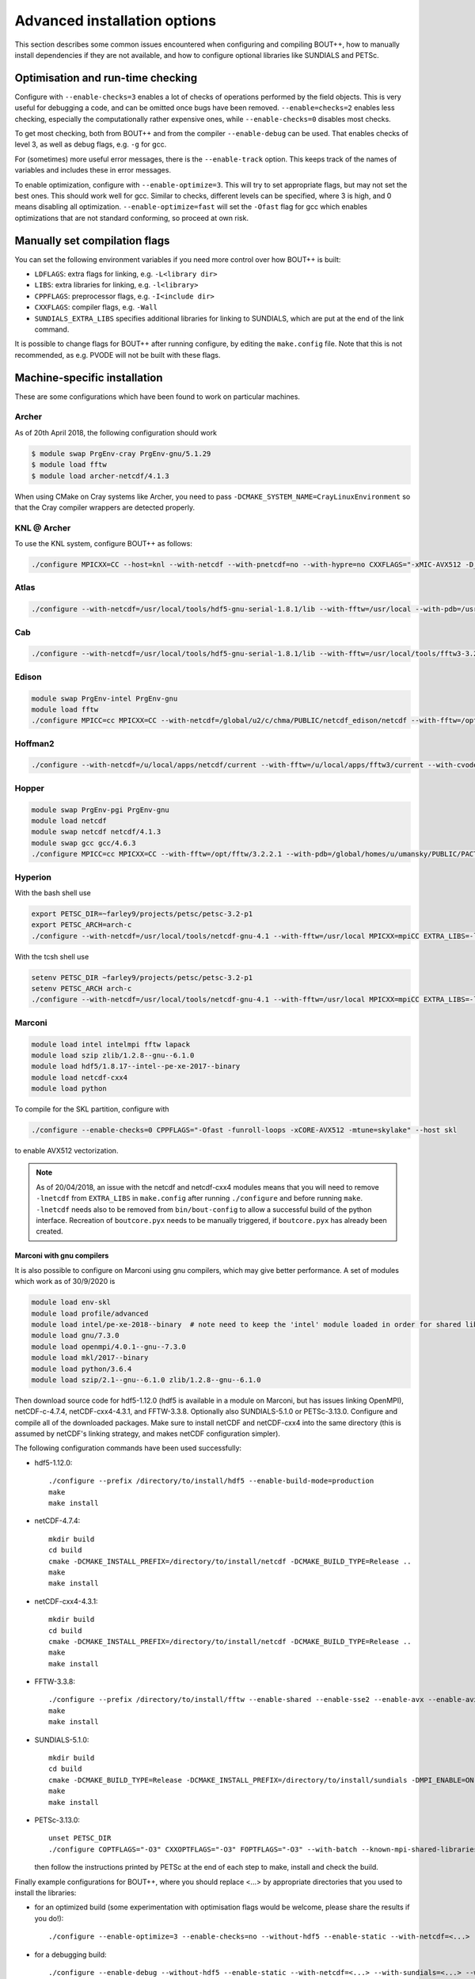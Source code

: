 .. Use bash as the default language for syntax highlighting in this file
.. highlight:: console

.. _sec-advancedinstall:

Advanced installation options
=============================

This section describes some common issues encountered when configuring
and compiling BOUT++, how to manually install dependencies if they are
not available, and how to configure optional libraries like
SUNDIALS and PETSc.

Optimisation and run-time checking
----------------------------------

Configure with ``--enable-checks=3`` enables a lot of checks of
operations performed by the field objects. This is very useful for
debugging a code, and can be omitted once bugs have been removed.
``--enable=checks=2`` enables less checking, especially the
computationally rather expensive ones, while ``--enable-checks=0``
disables most checks.

To get most checking, both from BOUT++ and from the compiler
``--enable-debug`` can be used. That enables checks of level 3, as
well as debug flags, e.g. ``-g`` for gcc.

For (sometimes) more useful error messages, there is the
``--enable-track`` option. This keeps track of the names of variables
and includes these in error messages.

To enable optimization, configure with ``--enable-optimize=3``.
This will try to set appropriate flags, but may not set the best ones.
This should work well for gcc. Similar to checks, different levels can
be specified, where 3 is high, and 0 means disabling all
optimization. ``--enable-optimize=fast`` will set the ``-Ofast`` flag
for gcc which enables optimizations that are not standard conforming, so
proceed at own risk.

Manually set compilation flags
------------------------------

You can set the following environment variables if you need more
control over how BOUT++ is built:

- ``LDFLAGS``: extra flags for linking, e.g. ``-L<library dir>``

- ``LIBS``: extra libraries for linking, e.g. ``-l<library>``

- ``CPPFLAGS``: preprocessor flags, e.g. ``-I<include dir>``

- ``CXXFLAGS``: compiler flags, e.g. ``-Wall``

- ``SUNDIALS_EXTRA_LIBS`` specifies additional libraries for linking
  to SUNDIALS, which are put at the end of the link command.

It is possible to change flags for BOUT++ after running configure, by
editing the ``make.config`` file. Note that this is not recommended,
as e.g. PVODE will not be built with these flags.

.. _sec-machine-specific:

Machine-specific installation
-----------------------------

These are some configurations which have been found to work on
particular machines.

Archer
~~~~~~

As of 20th April 2018, the following configuration should work

.. code-block:: bash

    $ module swap PrgEnv-cray PrgEnv-gnu/5.1.29
    $ module load fftw
    $ module load archer-netcdf/4.1.3

When using CMake on Cray systems like Archer, you need to pass
``-DCMAKE_SYSTEM_NAME=CrayLinuxEnvironment`` so that the Cray compiler
wrappers are detected properly.

KNL @ Archer
~~~~~~~~~~~~

To use the KNL system, configure BOUT++ as follows:

.. code-block:: bash

    ./configure MPICXX=CC --host=knl --with-netcdf --with-pnetcdf=no --with-hypre=no CXXFLAGS="-xMIC-AVX512 -D_GLIBCXX_USE_CXX11_ABI=0"

Atlas
~~~~~

.. code-block:: bash

   ./configure --with-netcdf=/usr/local/tools/hdf5-gnu-serial-1.8.1/lib --with-fftw=/usr/local --with-pdb=/usr/gapps/pact/new/lnx-2.5-ib/gnu

Cab
~~~

.. code-block:: bash

   ./configure --with-netcdf=/usr/local/tools/hdf5-gnu-serial-1.8.1/lib --with-fftw=/usr/local/tools/fftw3-3.2 --with-pdb=/usr/gapps/pact/new/lnx-2.5-ib/gnu

Edison
~~~~~~

.. code-block:: bash

   module swap PrgEnv-intel PrgEnv-gnu
   module load fftw
   ./configure MPICC=cc MPICXX=CC --with-netcdf=/global/u2/c/chma/PUBLIC/netcdf_edison/netcdf --with-fftw=/opt/fftw/3.3.0.1/x86_64

Hoffman2
~~~~~~~~

.. code-block:: bash

   ./configure --with-netcdf=/u/local/apps/netcdf/current --with-fftw=/u/local/apps/fftw3/current --with-cvode=/u/local/apps/sundials/2.4.0 --with-lapack=/u/local/apps/lapack/current

Hopper
~~~~~~

.. code-block:: bash

    module swap PrgEnv-pgi PrgEnv-gnu
    module load netcdf
    module swap netcdf netcdf/4.1.3
    module swap gcc gcc/4.6.3
    ./configure MPICC=cc MPICXX=CC --with-fftw=/opt/fftw/3.2.2.1 --with-pdb=/global/homes/u/umansky/PUBLIC/PACT_HOPP2/pact

Hyperion
~~~~~~~~

With the bash shell use

.. code-block:: bash

   export PETSC_DIR=~farley9/projects/petsc/petsc-3.2-p1
   export PETSC_ARCH=arch-c
   ./configure --with-netcdf=/usr/local/tools/netcdf-gnu-4.1 --with-fftw=/usr/local MPICXX=mpiCC EXTRA_LIBS=-lcurl --with-petsc --with-cvode=~farley9/local --with-ida=~farley9/local

With the tcsh shell use

.. code-block:: tcsh

   setenv PETSC_DIR ~farley9/projects/petsc/petsc-3.2-p1
   setenv PETSC_ARCH arch-c
   ./configure --with-netcdf=/usr/local/tools/netcdf-gnu-4.1 --with-fftw=/usr/local MPICXX=mpiCC EXTRA_LIBS=-lcurl --with-petsc --with-cvode=~farley9/local --with-ida=~farley9/local

Marconi
~~~~~~~

.. code-block:: bash

   module load intel intelmpi fftw lapack
   module load szip zlib/1.2.8--gnu--6.1.0
   module load hdf5/1.8.17--intel--pe-xe-2017--binary
   module load netcdf-cxx4
   module load python

To compile for the SKL partition, configure with

.. code-block:: bash

   ./configure --enable-checks=0 CPPFLAGS="-Ofast -funroll-loops -xCORE-AVX512 -mtune=skylake" --host skl

to enable AVX512 vectorization.

.. note:: As of 20/04/2018, an issue with the netcdf and netcdf-cxx4
          modules means that you will need to remove ``-lnetcdf`` from
          ``EXTRA_LIBS`` in ``make.config`` after running
          ``./configure`` and before running ``make``. ``-lnetcdf``
          needs also to be removed from ``bin/bout-config`` to allow a
          successful build of the python interface. Recreation of
          ``boutcore.pyx`` needs to be manually triggered, if
          ``boutcore.pyx`` has already been created.

Marconi with gnu compilers
**************************

It is also possible to configure on Marconi using gnu compilers, which may give better performance. A set of modules which work as of 30/9/2020 is

.. code-block:: bash

    module load env-skl
    module load profile/advanced
    module load intel/pe-xe-2018--binary  # note need to keep the 'intel' module loaded in order for shared libraries needed by numpy/scipy to be available
    module load gnu/7.3.0
    module load openmpi/4.0.1--gnu--7.3.0
    module load mkl/2017--binary
    module load python/3.6.4
    module load szip/2.1--gnu--6.1.0 zlib/1.2.8--gnu--6.1.0

Then download source code for hdf5-1.12.0 (hdf5 is available in a module on
Marconi, but has issues linking OpenMPI), netCDF-c-4.7.4, netCDF-cxx4-4.3.1,
and FFTW-3.3.8. Optionally also SUNDIALS-5.1.0 or PETSc-3.13.0. Configure and
compile all of the downloaded packages. Make sure to install netCDF and
netCDF-cxx4 into the same directory (this is assumed by netCDF's linking
strategy, and makes netCDF configuration simpler).

The following configuration commands have been used successfully:

* hdf5-1.12.0::

    ./configure --prefix /directory/to/install/hdf5 --enable-build-mode=production
    make
    make install

* netCDF-4.7.4::

    mkdir build
    cd build
    cmake -DCMAKE_INSTALL_PREFIX=/directory/to/install/netcdf -DCMAKE_BUILD_TYPE=Release ..
    make
    make install

* netCDF-cxx4-4.3.1::

    mkdir build
    cd build
    cmake -DCMAKE_INSTALL_PREFIX=/directory/to/install/netcdf -DCMAKE_BUILD_TYPE=Release ..
    make
    make install

* FFTW-3.3.8::

    ./configure --prefix /directory/to/install/fftw --enable-shared --enable-sse2 --enable-avx --enable-avx2 --enable-avx512 --enable-avx-128-fma
    make
    make install

* SUNDIALS-5.1.0::

    mkdir build
    cd build
    cmake -DCMAKE_BUILD_TYPE=Release -DCMAKE_INSTALL_PREFIX=/directory/to/install/sundials -DMPI_ENABLE=ON ..
    make
    make install

* PETSc-3.13.0::

    unset PETSC_DIR
    ./configure COPTFLAGS="-O3" CXXOPTFLAGS="-O3" FOPTFLAGS="-O3" --with-batch --known-mpi-shared-libraries=1 --with-mpi-dir=$OPENMPI_HOME --download-fblaslapack --known-64-bit-blas-indices=0 --download-hypre --with-debugging=0 --prefix=/directory/to/install/petsc

  then follow the instructions printed by PETSc at the end of each step to make, install and check the build.

Finally example configurations for BOUT++, where you should replace <...> by appropriate directories that you used to install the libraries:

* for an optimized build (some experimentation with optimisation flags would be welcome, please share the results if you do!)::

    ./configure --enable-optimize=3 --enable-checks=no --without-hdf5 --enable-static --with-netcdf=<...> --with-sundials=<...> --with-fftw=<...> --with-petsc=<...>

* for a debugging build::

    ./configure --enable-debug --without-hdf5 --enable-static --with-netcdf=<...> --with-sundials=<...> --with-fftw=<...> --with-petsc=<...>

Ubgl
~~~~

.. code-block:: bash

   ./configure --with-netcdf CXXFLAGS=-DMPICH_IGNORE_CXX_SEEK CFLAGS=-DMPICH_IGNORE_CXX_SEEK --with-pdb=/usr/gapps/pact/new_s/lnx-2.5-ib --with-netcdf=/usr/local/tools/netcdf/netcdf-4.1_c++


File formats
------------

BOUT++ can currently use two different file formats: NetCDF-4_, and
HDF5_ and experimental support for parallel flavours of both. NetCDF
is a widely used format and so has many more tools for viewing and
manipulating files. HDF5 is another widely used format. If you have
multiple libraries installed then BOUT++ can use them simultaneously,
for example reading in grid files in NetCDF format, but writing output
data in HDF5 format.

.. _NetCDF-4: https://www.unidata.ucar.edu/software/netcdf/
.. _HDF5: https://www.hdfgroup.org/HDF5/

BOUT++ will try to use NetCDF by default. It will look for
``ncxx4-config`` or ``nc-config`` in your ``$PATH``. If it cannot find
the libraries, or finds a different version than the one you want, you
can point it at the correct version using::

   ./configure --with-netcdf=/path/to/ncxx4-config

where ``/path/to/ncxx4-config`` is the location of the
``ncxx4-config`` tool (``nc-config`` will also work, but
``ncxx4-config`` is preferred).

To use HDF5, you will need to explicitly enable it::

   ./configure --with-hdf5

BOUT++ will look for ``h5cc`` in your ``$PATH``. Similar to NetCDF,
you can pass the location of the particular version you wish to use
with::

   ./configure --with-hdf5=/path/to/h5cc


.. _sec-netcdf-from-source:

Installing NetCDF from source
~~~~~~~~~~~~~~~~~~~~~~~~~~~~~

The latest versions of NetCDF have separated out the C++ API from the
main C library. As a result, you will need to download and install both.
Download the latest versions of the NetCDF-C and NetCDF-4 C++ libraries
from https://www.unidata.ucar.edu/downloads/netcdf. As of
September 2020, these are versions 4.7.4 and 4.3.1 respectively.

Untar the file and ’cd’ into the resulting directory::

    $ tar -xzvf netcdf-4.7.4.tar.gz
    $ cd netcdf-4.7.4

Then run ``configure``, ``make`` and ``make install``::

    $ ./configure --prefix=$HOME/local
    $ make
    $ make install

Sometimes configure can fail, in which case try disabling Fortran::

    $ ./configure --prefix=$HOME/local --disable-fortran
    $ make
    $ make install

Similarly for the C++ API::

    $ tar -xzvf netcdf-cxx4-4.3.1.tar.gz
    $ cd netcdf-cxx4-4.3.1
    $ ./configure --prefix=$HOME/local
    $ make
    $ make install

You may need to set a couple of environment variables as well::

    $ export PATH=$HOME/local/bin:$PATH
    $ export LD_LIBRARY_PATH=$HOME/local/lib:$LD_LIBRARY_PATH

You should check where NetCDF actually installed its libraries. On some
systems this will be ``$HOME/local/lib``, but on others it may be, e.g.
``$HOME/local/lib64``. Check which it is, and set ``$LD_LIBRARY_PATH``
appropriately.

OpenMP
------

BOUT++ can make use of OpenMP parallelism. To enable OpenMP, use the
``--enable-openmp`` flag to configure::

    ./configure --enable-openmp

OpenMP can be used to parallelise in more directions than can be
achieved with MPI alone. For example, it is currently difficult to
parallelise in X using pure MPI if FCI is used, and impossible to
parallelise at all in Z with pure MPI.

OpenMP is in a large number of places now, such that a decent speed-up
can be achieved with OpenMP alone. Hybrid parallelisation with both
MPI and OpenMP can lead to more significant speed-ups, but it
sometimes requires some fine tuning of numerical parameters in order
to achieve this. This greatly depends on the details not just of your
system, but also your particular problem. We have tried to choose
"sensible" defaults that will work well for the most common cases, but
this is not always possible. You may need to perform some testing
yourself to find e.g. the optimum split of OpenMP threads and MPI
ranks.

One such parameter that can potentially have a significant effect (for
some problem sizes on some machines) is setting the OpenMP schedule
used in some of the OpenMP loops (specifically those using
`BOUT_FOR`). This can be set using::

    ./configure --enable-openmp --with-openmp-schedule=<schedule>

with ``<schedule>`` being one of: ``static`` (the default),
``dynamic``, ``guided``, ``auto`` or ``runtime``.


.. note::
    If you want to use OpenMP with Clang, you will need Clang 3.7+,
    and either ``libomp`` or ``libiomp``.

    You will be able to compile BOUT++ with OpenMP with lower versions
    of Clang, or using the GNU OpenMP library ``libgomp``, but it will
    only run with a single thread.


.. note::
    By default PVODE is built without OpenMP support. To enable this
    add ``--enable-pvode-openmp`` to the configure command.


.. note::
    OpenMP will attempt to use all available threads by default. This
    can cause oversubscription problems on certain systems. You can
    limit the number of threads OpenMP uses with the
    ``OMP_NUM_THREADS`` environment variable. See your system
    documentation for more details.

.. _sec-sundials:

SUNDIALS
--------

The BOUT++ distribution includes a 1998 version of CVODE (then called
PVODE) by Scott D. Cohen and Alan C. Hindmarsh, which is the default
time integration solver. Whilst no serious bugs have been found in this
code (as far as the authors are aware of), several features such as
user-supplied preconditioners and constraints cannot be used with this
solver. Currently, BOUT++ also supports the SUNDIALS solvers CVODE, IDA
and ARKODE which are available from
https://computation.llnl.gov/casc/sundials/main.html.

.. note:: BOUT++ currently supports SUNDIALS > 2.6, up to 5.4.0 as of
          September 2020. It is advisable to use the highest possible
          version

The full installation guide is found in the downloaded ``.tar.gz``,
but we will provide a step-by-step guide to install it and make it
compatible with BOUT++ here::

     $ tar -xzvf sundials-5.4.0.tar.gz
     $ cd sundials-5.4.0
     $ mkdir build && cd build

     $ cmake .. \
       -DCMAKE_INSTALL_PREFIX=$HOME/local \
       -DLAPACK_ENABLE=ON \
       -DOPENMP_ENABLE=ON \
       -DMPI_ENABLE=ON \
       -DCMAKE_C_COMPILER=$(which mpicc) \
       -DCMAKE_CXX_COMPILER=$(which mpicxx) \

     $ make
     $ make test
     $ make install

The SUNDIALS IDA solver is a Differential-Algebraic Equation (DAE)
solver, which evolves a system of the form
:math:`\mathbf{f}(\mathbf{u},\dot{\mathbf{u}},t) = 0`. This allows
algebraic constraints on variables to be specified.

Use the ``--with-sundials`` option to configure BOUT++ with SUNDIALS::

    $ ./configure --with-sundials=/path/to/sundials/install

SUNDIALS will allow you to select at run-time which solver to use. See
:ref:`sec-timeoptions` for more details on how to do this.

.. _sec-PETSc-install:

PETSc
-----

BOUT++ can use PETSc https://www.mcs.anl.gov/petsc/ for time-integration
and for solving elliptic problems, such as inverting Poisson and
Helmholtz equations.

Currently, BOUT++ supports PETSc versions 3.7 - 3.14. More recent versions may
well work, but the PETSc API does sometimes change in backward-incompatible
ways, so this is not guaranteed. To install PETSc version 3.13, use the
following steps::

    $ cd ~
    $ wget http://ftp.mcs.anl.gov/pub/petsc/release-snapshots/petsc-3.13.4.tar.gz
    $ tar -xzvf petsc-3.13.4.tar.gz
    $ cd petsc-3.13.4

Use the following configure options to ensure PETSc is compatible with BOUT++::

    $ ./configure \
      --with-clanguage=cxx \
      --with-mpi=yes \
      --with-precision=double \
      --with-scalar-type=real \
      --with-shared-libraries=0

You may also wish to add ``--with-debugging=yes`` to ``./configure``
in order to allow debugging.

.. note:: If you build BOUT++ using a standalone version of SUNDIALS,
          it is advisable to not also build PETSc with SUNDIALS.

.. note:: It is also possible to get PETSc to download and install
          MUMPS (see :ref:`sec-MUMPS`), by adding::

              --download-mumps \
              --download-scalapack \
              --download-blacs \
              --download-fblas-lapack=1 \
              --download-parmetis \
              --download-ptscotch \
              --download-metis

          to ``./configure``.

To make PETSc, type::

    $ make PETSC_DIR=$HOME/petsc-3.13.4 PETSC_ARCH=arch-linux2-cxx-debug all

Should BLAS, LAPACK, or any other packages be missing, you will get an
error, and a suggestion that you can append
``--download-name-of-package`` to the ``./configure`` line. You may want
to test that everything is configured properly. To do this, type::

    $ make PETSC_DIR=$HOME/petsc-3.13.4 PETSC_ARCH=arch-linux2-cxx-debug test

To use PETSc, you have to define the ``PETSC_DIR`` and ``PETSC_ARCH``
environment variables to match how PETSc was built::

    $ export PETSC_DIR=$HOME/petsc-3.13.4
    $ export PETSC_ARCH=arch-linux2-cxx-debug

and add to your startup file ``$HOME/.bashrc``::

    export PETSC_DIR=$HOME/petsc-3.13.4
    export PETSC_ARCH=arch-linux2-cxx-debug

To configure BOUT++ with PETSc, go to the BOUT++ root directory, and
type::

    $ ./configure --with-petsc

You can configure BOUT++ against different PETSc installations either
through the ``PETSC_DIR/ARCH`` variables as above, or by specifying
them on the command line::

  $ ./configure --with-petsc PETSC_DIR=/path/to/other/petsc PETSC_ARCH=other-arch

.. note:: Unfortunately, there are a variety of ways PETSc can be
          installed on a system, and it is hard to automatically work
          out how to compile against a particular installation. In
          particular, there are two PETSc-supported ways of installing
          PETSc that are subtly different.

          The first way is as above, using ``PETSC_DIR`` and
          ``PETSC_ARCH``. A second way is to use the ``--prefix``
          argument to ``configure`` (much like the traditional GNU
          ``configure`` scripts) when building PETSc. In this case,
          ``PETSC_DIR`` will be the path passed to ``--prefix`` and
          ``PETSC_ARCH`` will be empty. When configuring BOUT++, one
          can use ``--with-petsc=$PETSC_DIR`` as a shortcut in this
          case. This will NOT work if PETSc was installed with a
          ``PETSC_ARCH``.

          However, there are at least some Linux distributions that
          install PETSc in yet another way and you may need to set
          ``PETSC_DIR/ARCH`` differently. For example, for Fedora, as
          of May 2018, you will need to configure and build BOUT++
          like so::

            $ ./configure --with-petsc=/usr/lib64/openmpi
            $ PETSC_DIR=/usr make

          Replace `openmpi` with the correct MPI implementation that
          you have installed.

.. _sec-lapack:

LAPACK
------

BOUT++ comes with linear solvers for tridiagonal and band-diagonal
systems. Some implementations of these solvers (for example Laplacian
inversion, section :ref:`sec-laplacian`) use LAPACK for efficient
serial performance. This does not add new features, but may be faster
in some cases. LAPACK is however written in FORTRAN 77, which can
cause linking headaches. To enable these routines use::

    $ ./configure --with-lapack

and to specify a non-standard path::

    $ ./configure --with-lapack=/path/to/lapack

.. _sec-mumps:

MUMPS
-----

This is still experimental, but does work on at least some systems at
York. The PETSc library can be used to call MUMPS for directly solving
matrices (e.g. for Laplacian inversions), or MUMPS can be used directly.
To enable MUMPS, configure with::

    $ ./configure --with-mumps

MUMPS has many dependencies, including ScaLapack and
ParMetis. Unfortunately, the exact dependencies and configuration of
MUMPS varies a lot from system to system. The easiest way to get MUMPS
installed is to install PETSc with MUMPS, or supply the ``CPPFLAGS``,
``LDFLAGS`` and ``LIBS`` environment variables to ``configure``::

   $ ./configure --with-mumps CPPFLAGS=-I/path/to/mumps/includes \
       LDFLAGS=-L/path/to/mumps/libs \
       LIBS="-ldmumps -lmumps_common -lother_libs_needed_for_mumps"

MPI compilers
-------------

These are usually called something like mpicc and mpiCC (or mpicxx), and
the configure script will look for several common names. If your
compilers aren’t recognised then set them using::

    $ ./configure MPICC=<your C compiler> MPICXX=<your C++ compiler>

NOTES:

-  On LLNL’s Grendel, mpicxx is broken. Use mpiCC instead by passing
   “MPICXX=mpiCC” to configure. Also need to specify this to NetCDF
   library by passing “CXX=mpiCC” to NetCDF configure.

.. _sec-mpi-from-source:

Installing MPICH from source
~~~~~~~~~~~~~~~~~~~~~~~~~~~~

In your home directory, create
two subdirectories: One called “install” where we’ll put the source
code, and one called “local” where we’ll install the MPI compiler::

    $ cd
    $ mkdir install
    $ mkdir local

Download the latest stable version of MPICH from https://www.mpich.org/ and put the
file in the “install” subdirectory created above. At the time of writing
(January 2018), the file was called ``mpich-3.2.1.tar.gz``. Untar the file::

    $ tar -xzvf mpich-3.2.1.tar.gz

which will create a directory containing the source code. ’cd’ into this
directory and run::

    $ ./configure --prefix=$HOME/local
    $ make
    $ make install

Each of which might take a while. This is the standard way of installing
software from source, and will also be used for installing libraries
later. The ``–prefix=`` option specifies where the software should be
installed. Since we don’t have permission to write in the system
directories (e.g. ``/usr/bin``), we just use a subdirectory of our home
directory. The ``configure`` command configures the install, finding the
libraries and commands it needs. ``make`` compiles everything using the
options found by ``configure``. The final ``make install`` step copies
the compiled code into the correct places under ``$HOME/local``.

To be able to use the MPI compiler, you need to modify the ``PATH``
environment variable. To do this, run::

    $ export PATH=$PATH:$HOME/local/bin

and add this to the end of your startup file ``$HOME/.bashrc``. If
you’re using CSH rather than BASH, the command is::

    % setenv PATH ${PATH}:${HOME}/local/bin

and the startup file is ``$HOME/.cshrc``. You should now be able to run
``mpicc`` and so have a working MPI compiler.

.. _sec-fftw-from-source:

Installing FFTW from source
---------------------------

If you haven’t already, create directories “install” and “local”
in your home directory::

    $ cd
    $ mkdir install
    $ mkdir local

Download the latest stable version from
http://www.fftw.org/download.html into the “install” directory. At the
time of writing, this was called ``fftw-3.3.2.tar.gz``. Untar this file,
and ’cd’ into the resulting directory. As with the MPI compiler,
configure and install the FFTW library into ``$HOME/local`` by running::

    $ ./configure --prefix=$HOME/local
    $ make
    $ make install


Compiling and running under AIX
-------------------------------

Most development and running of BOUT++ is done under Linux, with the
occasional FreeBSD and OSX. The configuration scripts are therefore
heavily tested on these architectures. IBM’s POWER architecture however
runs AIX, which has some crucial differences which make compiling a
pain.

-  Under Linux/BSD, it’s usual for a Fortran routine ``foo`` to appear
   under C as ``foo_``, whilst under AIX the name is unchanged

-  MPI compiler scripts are usually given the names ``mpicc`` and either
   ``mpiCC`` or ``mpicxx``. AIX uses ``mpcc`` and ``mpCC``.

-  Like BSD, the ``make`` command isn’t compatible with GNU make, so you
   have to run ``gmake`` to compile everything.

-  The POWER architecture is big-endian, different to the little endian
   Intel and AMD chips. This can cause problems with binary file
   formats.

SUNDIALS under AIX
~~~~~~~~~~~~~~~~~~

To compile SUNDIALS, use:

.. code-block:: bash

    export CC=cc
    export CXX=xlC
    export F77=xlf
    export OBJECT_MODE=64
    ./configure --prefix=$HOME/local/ --with-mpicc=mpcc --with-mpif77=mpxlf CFLAGS=-maix64

You may get an error message like

.. code-block:: bash

    make: Not a recognized flag: w

This is because the AIX ``make`` is being used, rather than ``gmake``.
The easiest way to fix this is to make a link to ``gmake`` in your local
bin directory

.. code-block:: bash

    ln -s /usr/bin/gmake $HOME/local/bin/make

Running ``which make`` should now point to this ``local/bin/make``, and
if not then you need to make sure that your bin directory appears first
in the ``PATH``

.. code-block:: bash

    export PATH=$HOME/local/bin:$PATH

If you see an error like this

.. code-block:: bash

    ar: 0707-126 ../../src/sundials/sundials_math.o is not valid with the current object file mode.
            Use the -X option to specify the desired object mode.


then you need to set the environment variable ``OBJECT_MODE``

.. code-block:: bash

    export OBJECT_MODE=64

Configuring BOUT++, you may get the error

.. code-block:: bash

    configure: error: C compiler cannot create executables

In that case, you can try using:

.. code-block:: bash

    ./configure CFLAGS="-maix64"

When compiling, you may see warnings:

.. code-block:: bash

    xlC_r: 1501-216 (W) command option -64 is not recognized - passed to ld

At this point, the main BOUT++ library should compile, and you can try
compiling one of the examples.

.. code-block:: bash

    ld: 0711-317 ERROR: Undefined symbol: .NcError::NcError(NcError::Behavior)
    ld: 0711-317 ERROR: Undefined symbol: .NcFile::is_valid() const
    ld: 0711-317 ERROR: Undefined symbol: .NcError::~NcError()
    ld: 0711-317 ERROR: Undefined symbol: .NcFile::get_dim(const char*) const

This is probably because the NetCDF libraries are 32-bit, whilst BOUT++
has been compiled as 64-bit. You can try compiling BOUT++ as 32-bit

.. code-block:: bash

    export OBJECT_MODE=32
    ./configure CFLAGS="-maix32"
    gmake

If you still get undefined symbols, then go back to 64-bit, and edit
make.config, replacing ``-lnetcdf_c++`` with -lnetcdf64\_c++, and
``-lnetcdf`` with -lnetcdf64. This can be done by running

.. code-block:: bash

     sed 's/netcdf/netcdf64/g' make.config > make.config.new
     mv make.config.new make.config

Compiling on Windows
~~~~~~~~~~~~~~~~~~~~

It is possible to compile BOUT++ on Windows using the CMake
interface. Support is currently very experimental, and some features do
not work. Testing has been done with MSVC 19.24 and Visual Studio 16.4,
although previous versions may still work.

The main difficulty of using BOUT++ on Windows is getting the
dependencies sorted. The easiest way to install dependencies on Windows
is using `vcpkg <https://github.com/microsoft/vcpkg/>`_. You may need to
set the CMake toolchain file if calling ``cmake`` from PowerShell, or on
older versions of Visual Studio. This will be a file somewhere like
``C:/vcpkg/scripts/buildsystems/vcpkg.cmake``

The minimal required CMake options are as follows:

.. code-block:: bash

    -DBOUT_ENABLE_BACKTRACE=OFF \
    -DCMAKE_CXX_FLAGS="/permissive- /EHsc /bigobj" \
    -DBUILD_SHARED_LIBS=OFF

``ENABLE_BACKTRACE`` must be turned off due to the currently required
``addr2line`` executable not being available on Windows.

The following flags for the MSVC compiler are required:

- ``/permissive-`` for standards compliance, such as treating the binary
  operator alternative tokens (``and``, ``or``, etc) as tokens
- ``/EHsc`` for standard C++ exception handling, and to assume that
  ``extern "C"`` functions never throw
- ``/bigobj`` to increase the number of sections in the .obj file,
  required for the template-heavy derivatives machinery

No modification to the source has been done to export the correct
symbols for shared libraries on Windows, so you must either specifiy
``-DBUILD_SHARED_LIBS=OFF`` to only build static libraries, or, if you
really want shared libraries, ``-DCMAKE_WINDOWS_EXPORT_ALL_SYMBOLS=ON``.
The latter is untested, use at your own risk!

The unit tests should all pass, but most of the integrated tests will
not run work out of the box yet as Windows doesn't understand
shabangs. That is, without a file extension, it doesn't know what
program to use to run ``runtest``. The majority of the tests can be
run manually with ``python.exe runtest``. You will stil need to set
``PYTHONPATH`` and have a suitable Python environment.

Issues
------

Wrong install script
~~~~~~~~~~~~~~~~~~~~

Before installing, make sure the correct version of ``install`` is being
used by running::

     $ which install

This should point to a system directory like ``/usr/bin/install``.
Sometimes when IDL has been installed, this points to the IDL install
(e.g. something like ``/usr/common/usg/idl/idl70/bin/install`` on
Franklin). A quick way to fix this is to create a link from your local
bin to the system install::

     $ ln -s /usr/bin/install $HOME/local/bin/

“which install” should now print the install in your local bin
directory.

Compiling cvode.cxx fails
~~~~~~~~~~~~~~~~~~~~~~~~~

Occasionally compiling the CVODE solver interface will fail with an
error similar to::

    cvode.cxx: In member function ‘virtual int CvodeSolver::init(rhsfunc, bool, int, BoutR...
    cvode.cxx:234:56: error: invalid conversion from ‘int (*)(CVINT...
    ...

This is caused by different sizes of ints used in different versions of
the CVODE library. The configure script tries to determine the correct
type to use, but may fail in unusual circumstances. To fix, edit
``src/solver/impls/cvode/cvode.cxx``, and change line 48 from

.. code-block:: cpp

    typedef int CVODEINT;

to

.. code-block:: cpp

    typedef long CVODEINT;

Compiling with IBM xlC compiler fails
~~~~~~~~~~~~~~~~~~~~~~~~~~~~~~~~~~~~~

When using the ``xlC`` compiler, an error may occur::

  variant.hpp(1568) parameter pack "Ts" was referenced but not expanded


The workaround is to change line 428 of  ``externalpackages/mpark.variant/include/mpark/lib.hpp`` from::

  #ifdef MPARK_TYPE_PACK_ELEMENT

to::

  #ifdef CAUSES_ERROR // MPARK_TYPE_PACK_ELEMENT

This will force an alternate implementation of type_pack_element to be defined.
See also https://software.intel.com/en-us/forums/intel-c-compiler/topic/501502


Compiling fails after changing branch
~~~~~~~~~~~~~~~~~~~~~~~~~~~~~~~~~~~~~

If compiling fails after changing branch, for example from ``master``
to ``next``, with an error like the following::

   $ make
   Downloading mpark.variant
   You need to run this command from the toplevel of the working tree.
   make[2]: *** [BOUT-dev/externalpackages/mpark.variant/include/mpark/variant.hpp] Error 1
   make[1]: *** [field] Error 2
   make: *** [src] Error 2

it's possible something has gone wrong with the submodules. To fix,
just run ``make submodules``::

  $ make submodules
  Downloading mpark.variant
  git submodule update --init --recursive /home/peter/Codes/BOUT-dev/externalpackages/mpark.variant
  Submodule path 'externalpackages/mpark.variant': checked out '0b488da9bebac980e7ba0e158a959c956a449676'

If you regularly work on two different branches and need to run ``make
submodules`` a lot, you may consider telling git to automatically
update the submodules::

  git config submodule.recurse=true

This requires ``git >= 2.14``.
